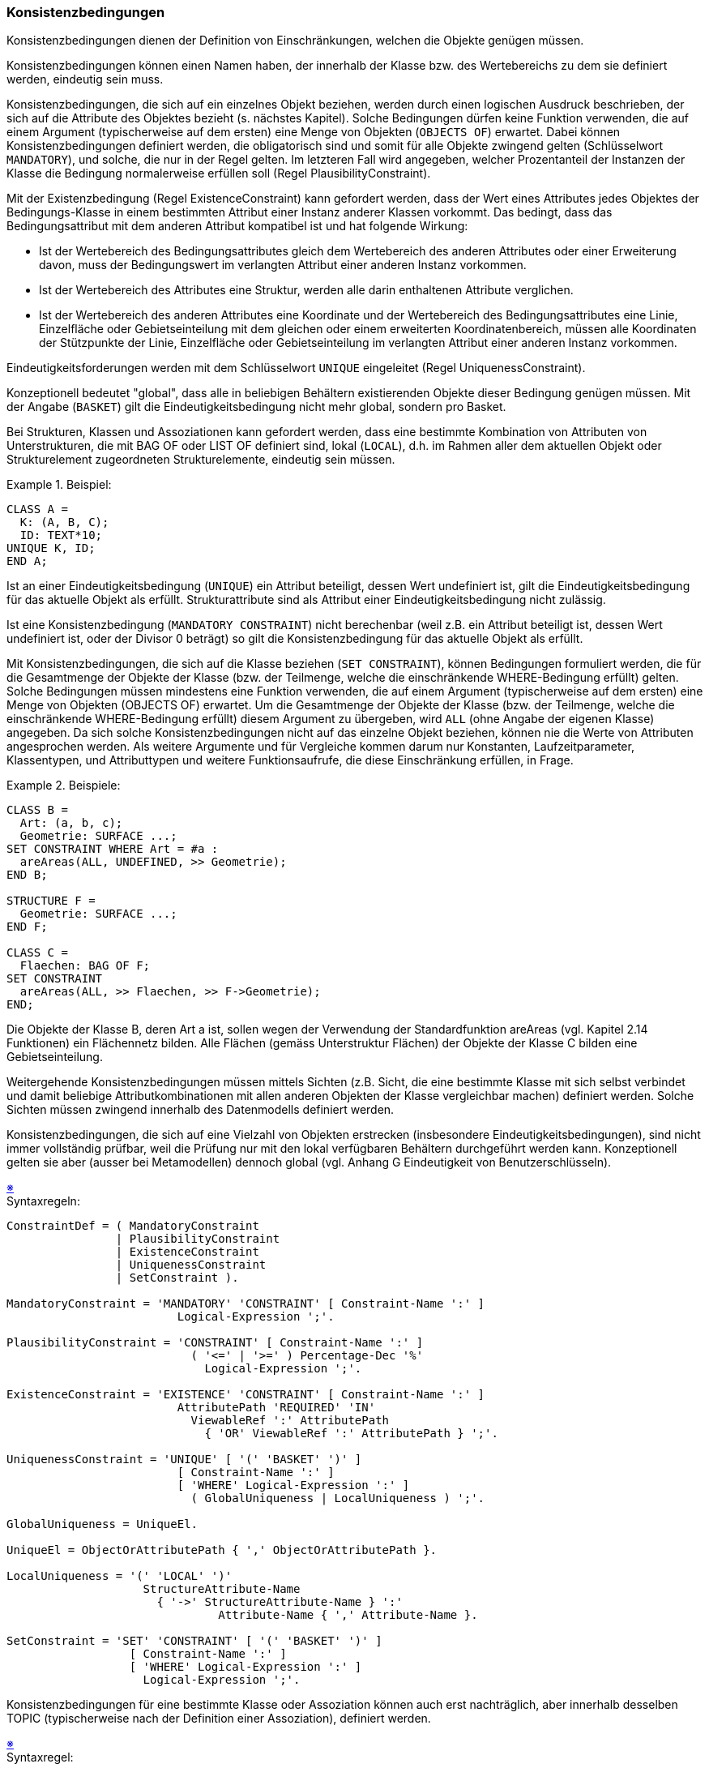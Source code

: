 === Konsistenzbedingungen
Konsistenzbedingungen dienen der Definition von Einschränkungen, welchen die Objekte genügen müssen.

Konsistenzbedingungen können einen Namen haben, der innerhalb der Klasse bzw. des Wertebereichs zu dem sie definiert werden, eindeutig sein muss.

Konsistenzbedingungen, die sich auf ein einzelnes Objekt beziehen, werden durch einen logischen Ausdruck beschrieben, der sich auf die Attribute des Objektes bezieht (s. nächstes Kapitel). Solche Bedingungen dürfen keine Funktion verwenden, die auf einem Argument (typischerweise auf dem ersten) eine Menge von Objekten (`OBJECTS OF`) erwartet. Dabei können Konsistenzbedingungen definiert werden, die obligatorisch sind und somit für alle Objekte zwingend gelten (Schlüsselwort `MANDATORY`), und solche, die nur in der Regel gelten. Im letzteren Fall wird angegeben, welcher Prozentanteil der Instanzen der Klasse die Bedingung normalerweise erfüllen soll (Regel PlausibilityConstraint).

Mit der Existenzbedingung (Regel ExistenceConstraint) kann gefordert werden, dass der Wert eines Attributes jedes Objektes der Bedingungs-Klasse in einem bestimmten Attribut einer Instanz anderer Klassen vorkommt. Das bedingt, dass das Bedingungsattribut mit dem anderen Attribut kompatibel ist und hat folgende Wirkung:

* Ist der Wertebereich des Bedingungsattributes gleich dem Wertebereich des anderen Attributes oder einer Erweiterung davon, muss der Bedingungswert im verlangten Attribut einer anderen Instanz vorkommen.

* Ist der Wertebereich des Attributes eine Struktur, werden alle darin enthaltenen Attribute verglichen.

* Ist der Wertebereich des anderen Attributes eine Koordinate und der Wertebereich des Bedingungsattributes eine Linie, Einzelfläche oder Gebietseinteilung mit dem gleichen oder einem erweiterten Koordinatenbereich, müssen alle Koordinaten der Stützpunkte der Linie, Einzelfläche oder Gebietseinteilung im verlangten Attribut einer anderen Instanz vorkommen.

Eindeutigkeitsforderungen werden mit dem Schlüsselwort `UNIQUE` eingeleitet (Regel UniquenessConstraint).

Konzeptionell bedeutet "global", dass alle in beliebigen Behältern existierenden Objekte dieser Bedingung genügen müssen. Mit der Angabe (`BASKET`) gilt die Eindeutigkeitsbedingung nicht mehr global, sondern pro Basket.

Bei Strukturen, Klassen und Assoziationen kann gefordert werden, dass eine bestimmte Kombination von Attributen von Unterstrukturen, die mit BAG OF oder LIST OF definiert sind, lokal (`LOCAL`), d.h. im Rahmen aller dem aktuellen Objekt oder Strukturelement zugeordneten Strukturelemente, eindeutig sein müssen.

.Beispiel:
====
----
CLASS A =
  K: (A, B, C);
  ID: TEXT*10;
UNIQUE K, ID;
END A;
----
====

Ist an einer Eindeutigkeitsbedingung (`UNIQUE`) ein Attribut beteiligt, dessen Wert undefiniert ist, gilt die Eindeutigkeitsbedingung für das aktuelle Objekt als erfüllt. Strukturattribute sind als Attribut einer Eindeutigkeitsbedingung nicht zulässig.

Ist eine Konsistenzbedingung (`MANDATORY CONSTRAINT`) nicht berechenbar (weil z.B. ein Attribut beteiligt ist, dessen Wert undefiniert ist, oder der Divisor 0 beträgt) so gilt die Konsistenzbedingung für das aktuelle Objekt als erfüllt.

Mit Konsistenzbedingungen, die sich auf die Klasse beziehen (`SET CONSTRAINT`), können Bedingungen formuliert werden, die für die Gesamtmenge der Objekte der Klasse (bzw. der Teilmenge, welche die einschränkende WHERE-Bedingung erfüllt) gelten. Solche Bedingungen müssen mindestens eine Funktion verwenden, die auf einem Argument (typischerweise auf dem ersten) eine Menge von Objekten (OBJECTS OF) erwartet. Um die Gesamtmenge der Objekte der Klasse (bzw. der Teilmenge, welche die einschränkende WHERE-Bedingung erfüllt) diesem Argument zu übergeben, wird `ALL` (ohne Angabe der eigenen Klasse) angegeben. Da sich solche Konsistenzbedingungen nicht auf das einzelne Objekt beziehen, können nie die Werte von Attributen angesprochen werden. Als weitere Argumente und für Vergleiche kommen darum nur Konstanten, Laufzeitparameter, Klassentypen, und Attributtypen und weitere Funktionsaufrufe, die diese Einschränkung erfüllen, in Frage.

.Beispiele:
====
----
CLASS B =
  Art: (a, b, c);
  Geometrie: SURFACE ...;
SET CONSTRAINT WHERE Art = #a :
  areAreas(ALL, UNDEFINED, >> Geometrie);
END B;

STRUCTURE F =
  Geometrie: SURFACE ...;
END F;

CLASS C =
  Flaechen: BAG OF F;
SET CONSTRAINT
  areAreas(ALL, >> Flaechen, >> F->Geometrie);
END;
----
Die Objekte der Klasse B, deren Art a ist, sollen wegen der Verwendung der Standardfunktion areAreas (vgl. Kapitel 2.14 Funktionen) ein Flächennetz bilden. Alle Flächen (gemäss Unterstruktur Flächen) der Objekte der Klasse C bilden eine Gebietseinteilung.
====

Weitergehende Konsistenzbedingungen müssen mittels Sichten (z.B. Sicht, die eine bestimmte Klasse mit sich selbst verbindet und damit beliebige Attributkombinationen mit allen anderen Objekten der Klasse vergleichbar machen) definiert werden. Solche Sichten müssen zwingend innerhalb des Datenmodells definiert werden.

Konsistenzbedingungen, die sich auf eine Vielzahl von Objekten erstrecken (insbesondere Eindeutigkeitsbedingungen), sind nicht immer vollständig prüfbar, weil die Prüfung nur mit den lokal verfügbaren Behältern durchgeführt werden kann. Konzeptionell gelten sie aber (ausser bei Metamodellen) dennoch global (vgl. Anhang G Eindeutigkeit von Benutzerschlüsseln).

++++
<a href="#2_12_C1">&#x203B</a>
++++
[#2_12_C1]
.Syntaxregeln:
----
ConstraintDef = ( MandatoryConstraint
                | PlausibilityConstraint
                | ExistenceConstraint
                | UniquenessConstraint
                | SetConstraint ).

MandatoryConstraint = 'MANDATORY' 'CONSTRAINT' [ Constraint-Name ':' ]
                         Logical-Expression ';'.

PlausibilityConstraint = 'CONSTRAINT' [ Constraint-Name ':' ]
                           ( '<=' | '>=' ) Percentage-Dec '%'
                             Logical-Expression ';'.

ExistenceConstraint = 'EXISTENCE' 'CONSTRAINT' [ Constraint-Name ':' ]
                         AttributePath 'REQUIRED' 'IN'
                           ViewableRef ':' AttributePath
                             { 'OR' ViewableRef ':' AttributePath } ';'.

UniquenessConstraint = 'UNIQUE' [ '(' 'BASKET' ')' ]
                         [ Constraint-Name ':' ]
                         [ 'WHERE' Logical-Expression ':' ]
                           ( GlobalUniqueness | LocalUniqueness ) ';'.

GlobalUniqueness = UniqueEl.

UniqueEl = ObjectOrAttributePath { ',' ObjectOrAttributePath }.

LocalUniqueness = '(' 'LOCAL' ')'
                    StructureAttribute-Name
                      { '->' StructureAttribute-Name } ':'
                               Attribute-Name { ',' Attribute-Name }.

SetConstraint = 'SET' 'CONSTRAINT' [ '(' 'BASKET' ')' ]
                  [ Constraint-Name ':' ]
                  [ 'WHERE' Logical-Expression ':' ]
                    Logical-Expression ';'.
----

Konsistenzbedingungen für eine bestimmte Klasse oder Assoziation können auch erst nachträglich, aber innerhalb desselben TOPIC (typischerweise nach der Definition einer Assoziation), definiert werden.

++++
<a href="#2_12_C2">&#x203B</a>
++++
[#2_12_C2]
.Syntaxregel:
----
ConstraintsDef = 'CONSTRAINTS' 'OF' ViewableRef '='
                   { ConstraintDef }
                 'END' ';'.
----
